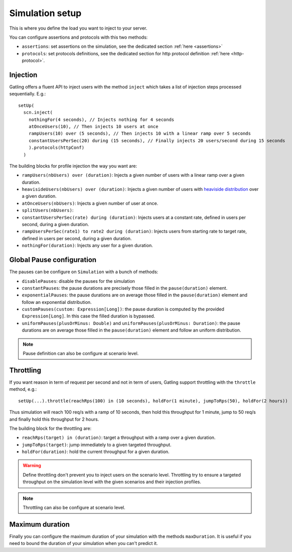.. _simulation-setup:

################
Simulation setup
################

This is where you define the load you want to inject to your server.

You can configure assertions and protocols with this two methods:

* ``assertions``: set assertions on the simulation, see the dedicated section :ref:`here <assertions>`
* ``protocols``: set protocols definitions, see the dedicated section for http protocol definition :ref:`here <http-protocol>`.

.. _simulation-inject:

Injection
=========

Gatling offers a fluent API to inject users with the method ``inject`` which takes a list of injection steps processed sequentially.
E.g.::

  setUp(
    scn.inject(
      nothingFor(4 seconds), // Injects nothing for 4 seconds
      atOnceUsers(10), // Then injects 10 users at once
      rampUsers(10) over (5 seconds), // Then injects 10 with a linear ramp over 5 seconds
      constantUsersPerSec(20) during (15 seconds), // Finally injects 20 users/second during 15 seconds
      ).protocols(httpConf)
    )

The building blocks for profile injection the way you want are:

* ``rampUsers(nbUsers) over (duration)``: Injects a given number of users with a linear ramp over a given duration.
*	``heavisideUsers(nbUsers) over (duration)``: Injects a given number of users with `heaviside distribution <http://en.wikipedia.org/wiki/Heaviside_step_function>`__ over a given duration.
*	``atOnceUsers(nbUsers)``: Injects a given number of user at once.
*	``splitUsers(nbUsers)``:
*	``constantUsersPerSec(rate) during (duration)``: Injects users at a constant rate, defined in users per second, during a given duration.
*	``rampUsersPerSec(rate1) to rate2 during (duration)``: Injects users from starting rate to target rate, defined in users per second, during a given duration.
*	``nothingFor(duration)``: Injects any user for a given duration.

.. _simulation-setup-pause:

Global Pause configuration
==========================

The pauses can be configure on ``Simulation`` with a bunch of methods:

* ``disablePauses``: disable the pauses for the simulation
* ``constantPauses``: the pause durations are precisely those filled in the ``pause(duration)`` element.
* ``exponentialPauses``: the pause durations are on average those filled in the ``pause(duration)`` element and follow an exponential distribution.
* ``customPauses(custom: Expression[Long])``: the pause duration is computed by the provided ``Expression[Long]``.
  In this case the filled duration is bypassed.
* ``uniformPauses(plusOrMinus: Double)`` and ``uniformPauses(plusOrMinus: Duration)``:
  the pause durations are on average those filled in the ``pause(duration)`` element and follow an uniform distribution.

.. note:: Pause definition can also be configure at scenario level.

.. _simulation-setup-throttling:

Throttling
==========

If you want reason in term of request per second and not in term of users, Gatling support throttling with the ``throttle`` method, e.g.::

  setUp(...).throttle(reachRps(100) in (10 seconds), holdFor(1 minute), jumpToRps(50), holdFor(2 hours))

Thus simulation will reach 100 req/s with a ramp of 10 seconds, then hold this throughput for 1 minute, jump to 50 req/s and finally hold this throughput for 2 hours.

The building block for the throttling are:

* ``reachRps(target) in (duration)``: target a throughput with a ramp over a given duration.
* ``jumpToRps(target)``: jump immediately to a given targeted throughput.
* ``holdFor(duration)``: hold the current throughput for a given duration.

.. warning:: Define throttling don't prevent you to inject users on the scenario level.
             Throttling try to ensure a targeted throughput on the simulation level with the given scenarios and their injection profiles.

.. note:: Throttling can also be configure at scenario level.

.. _simulation-setup-maxduration:

Maximum duration
================

Finally you can configure the maximum duration of your simulation with the methods ``maxDuration``.
It is useful if you need to bound the duration of your simulation when you can't predict it.

